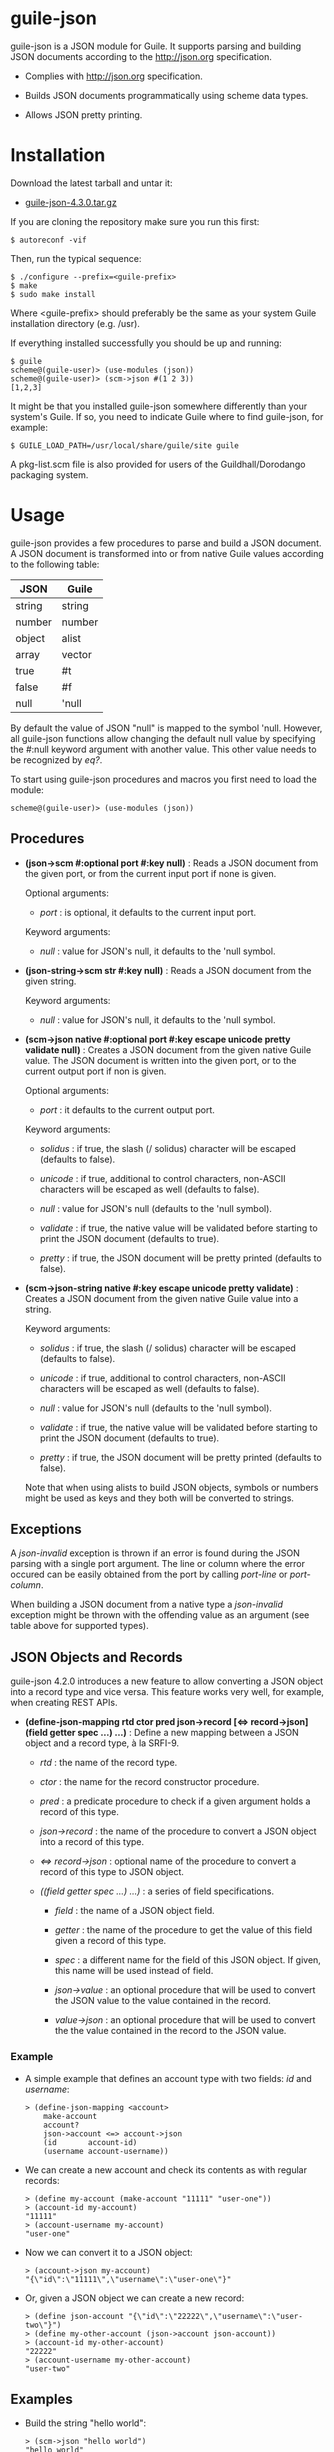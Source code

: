 
* guile-json

guile-json is a JSON module for Guile. It supports parsing and building JSON
documents according to the http://json.org specification.

- Complies with http://json.org specification.

- Builds JSON documents programmatically using scheme data types.

- Allows JSON pretty printing.


* Installation

Download the latest tarball and untar it:

- [[http://download.savannah.gnu.org/releases/guile-json/guile-json-4.3.0.tar.gz][guile-json-4.3.0.tar.gz]]

If you are cloning the repository make sure you run this first:

    : $ autoreconf -vif

Then, run the typical sequence:

    : $ ./configure --prefix=<guile-prefix>
    : $ make
    : $ sudo make install

Where <guile-prefix> should preferably be the same as your system Guile
installation directory (e.g. /usr).

If everything installed successfully you should be up and running:

    : $ guile
    : scheme@(guile-user)> (use-modules (json))
    : scheme@(guile-user)> (scm->json #(1 2 3))
    : [1,2,3]

It might be that you installed guile-json somewhere differently than your
system's Guile. If so, you need to indicate Guile where to find guile-json,
for example:

    : $ GUILE_LOAD_PATH=/usr/local/share/guile/site guile

A pkg-list.scm file is also provided for users of the Guildhall/Dorodango
packaging system.


* Usage

guile-json provides a few procedures to parse and build a JSON document. A
JSON document is transformed into or from native Guile values according to the
following table:

| JSON   | Guile  |
|--------+--------|
| string | string |
| number | number |
| object | alist  |
| array  | vector |
| true   | #t     |
| false  | #f     |
| null   | 'null  |

By default the value of JSON "null" is mapped to the symbol 'null. However,
all guile-json functions allow changing the default null value by specifying
the #:null keyword argument with another value. This other value needs to be
recognized by /eq?/.

To start using guile-json procedures and macros you first need to load
the module:

    : scheme@(guile-user)> (use-modules (json))


** Procedures

- *(json->scm #:optional port #:key null)* : Reads a JSON document from the
  given port, or from the current input port if none is given.

  Optional arguments:

  - /port/ : is optional, it defaults to the current input port.

  Keyword arguments:

  - /null/ : value for JSON's null, it defaults to the 'null symbol.

- *(json-string->scm str  #:key null)* : Reads a JSON document from the given
  string.

  Keyword arguments:

  - /null/ : value for JSON's null, it defaults to the 'null symbol.

- *(scm->json native #:optional port #:key escape unicode pretty validate null)* :
  Creates a JSON document from the given native Guile value. The JSON document
  is written into the given port, or to the current output port if non is
  given.

  Optional arguments:

  - /port/ : it defaults to the current output port.

  Keyword arguments:

  - /solidus/ : if true, the slash (/ solidus) character will be escaped
    (defaults to false).

  - /unicode/ : if true, additional to control characters, non-ASCII
    characters will be escaped as well (defaults to false).

  - /null/ : value for JSON's null (defaults to the 'null symbol).

  - /validate/ : if true, the native value will be validated before starting
    to print the JSON document (defaults to true).

  - /pretty/ : if true, the JSON document will be pretty printed (defaults to
    false).

- *(scm->json-string native #:key escape unicode pretty validate)* : Creates a
  JSON document from the given native Guile value into a string.

  Keyword arguments:

  - /solidus/ : if true, the slash (/ solidus) character will be escaped
    (defaults to false).

  - /unicode/ : if true, additional to control characters, non-ASCII
    characters will be escaped as well (defaults to false).

  - /null/ : value for JSON's null (defaults to the 'null symbol).

  - /validate/ : if true, the native value will be validated before starting
    to print the JSON document (defaults to true).

  - /pretty/ : if true, the JSON document will be pretty printed (defaults to
    false).

  Note that when using alists to build JSON objects, symbols or numbers might
  be used as keys and they both will be converted to strings.


** Exceptions

A /json-invalid/ exception is thrown if an error is found during the JSON
parsing with a single port argument. The line or column where the error
occured can be easily obtained from the port by calling /port-line/ or
/port-column/.

When building a JSON document from a native type a /json-invalid/ exception
might be thrown with the offending value as an argument (see table above for
supported types).


** JSON Objects and Records

guile-json 4.2.0 introduces a new feature to allow converting a JSON object
into a record type and vice versa. This feature works very well, for example,
when creating REST APIs.

- *(define-json-mapping rtd ctor pred json->record [<=> record->json]
                        (field getter spec ...) ...)* :
  Define a new mapping between a JSON object and a record type, à la SRFI-9.

  - /rtd/ : the name of the record type.

  - /ctor/ : the name for the record constructor procedure.

  - /pred/ : a predicate procedure to check if a given argument holds a record
    of this type.

  - /json->record/ : the name of the procedure to convert a JSON object into a
    record of this type.

  - /<=> record->json/ : optional name of the procedure to convert a record of
    this type to JSON object.

  - /((field getter spec ...) ...)/ : a series of field specifications.

    - /field/ : the name of a JSON object field.

    - /getter/ : the name of the procedure to get the value of this field
      given a record of this type.

    - /spec/ : a different name for the field of this JSON object. If given,
      this name will be used instead of field.

    - /json->value/ : an optional procedure that will be used to convert the
      JSON value to the value contained in the record.

    - /value->json/ : an optional procedure that will be used to convert the
      the value contained in the record to the JSON value.

*** Example

- A simple example that defines an account type with two fields: /id/ and
  /username/:

    : > (define-json-mapping <account>
    :     make-account
    :     account?
    :     json->account <=> account->json
    :     (id       account-id)
    :     (username account-username))

- We can create a new account and check its contents as with regular records:

    : > (define my-account (make-account "11111" "user-one"))
    : > (account-id my-account)
    : "11111"
    : > (account-username my-account)
    : "user-one"

- Now we can convert it to a JSON object:

    : > (account->json my-account)
    : "{\"id\":\"11111\",\"username\":\"user-one\"}"

- Or, given a JSON object we can create a new record:

    : > (define json-account "{\"id\":\"22222\",\"username\":\"user-two\"}")
    : > (define my-other-account (json->account json-account))
    : > (account-id my-other-account)
    : "22222"
    : > (account-username my-other-account)
    : "user-two"


** Examples

- Build the string "hello world":

    : > (scm->json "hello world")
    : "hello world"

- Build the [1, 2, 3] array:

    : > (scm->json #(1 2 3))
    : [1,2,3]

- Build the object { "project" : "foo", "author" : "bar" } using an alist:

    : > (scm->json '(("project" . "foo") ("author" . "bar")))
    : {"project":"foo","author":"bar"}

- Build the same object but this time using symbols:

    : > (scm->json '((project . foo) ("author" . "bar")))
    : {"project":"foo","author":"bar"}

- Build the object { "values" : [ 234, 98.56 ] }:

    : > (scm->json '(("values" . #(234 98.56))))
    : {"values":[234,98.56]}

- Build the object { "values" : [ 234, 98.56 ] } again, this time using
  a variable:

    : > (define values #(234 98.56))
    : > (scm->json `(("values" . ,values)))
    : {"values":[234,98.56]}

- Default null value is the 'null symbol:

    : > (scm->json 'null)
    : null

- The default null value can be changed to something else:

    : > (scm->json #nil #:null #nil)
    : null


* License

Copyright (C) 2013-2020 Aleix Conchillo Flaque <aconchillo@gmail.com>

guile-json is free software: you can redistribute it and/or modify it
under the terms of the GNU General Public License as published by the
Free Software Foundation; either version 3 of the License, or (at your
option) any later version.

guile-json is distributed in the hope that it will be useful, but
WITHOUT ANY WARRANTY; without even the implied warranty of
MERCHANTABILITY or FITNESS FOR A PARTICULAR PURPOSE. See the GNU
General Public License for more details.

You should have received a copy of the GNU General Public License
along with guile-json. If not, see https://www.gnu.org/licenses/.
